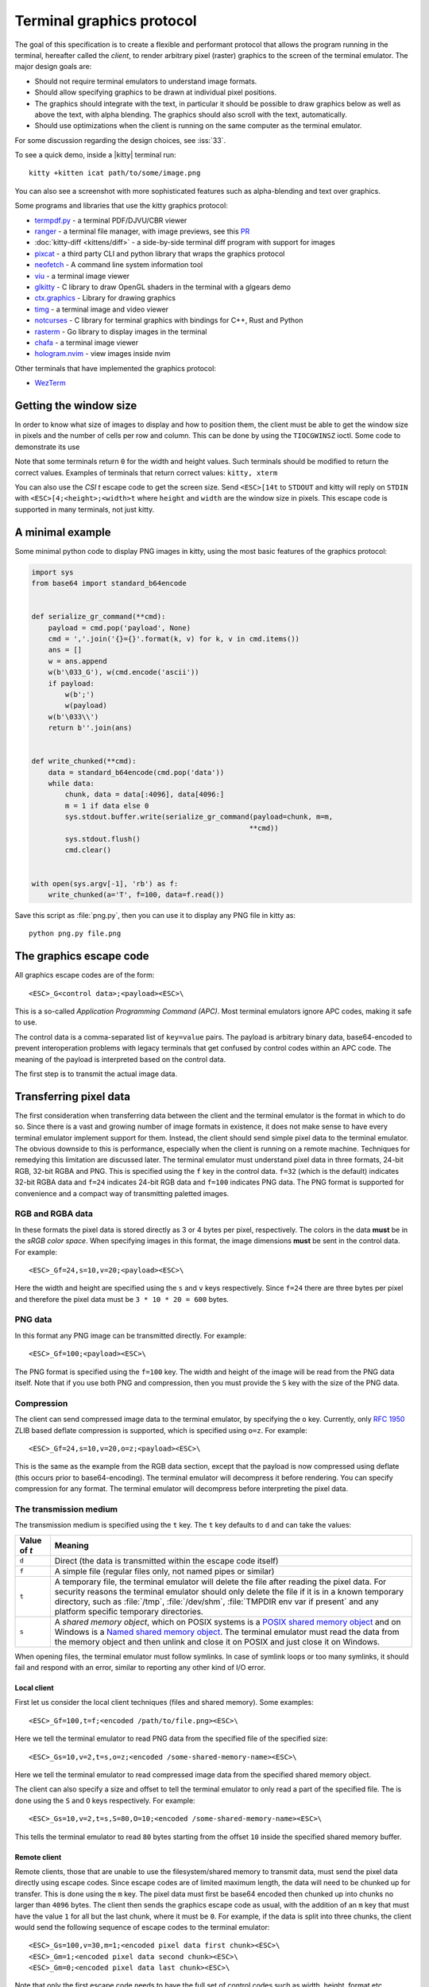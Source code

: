 Terminal graphics protocol
=================================

The goal of this specification is to create a flexible and performant protocol
that allows the program running in the terminal, hereafter called the *client*,
to render arbitrary pixel (raster) graphics to the screen of the terminal
emulator. The major design goals are:

* Should not require terminal emulators to understand image formats.
* Should allow specifying graphics to be drawn at individual pixel positions.
* The graphics should integrate with the text, in particular it should be possible to draw graphics
  below as well as above the text, with alpha blending. The graphics should also scroll with the text, automatically.
* Should use optimizations when the client is running on the same computer as the terminal emulator.

For some discussion regarding the design choices, see :iss:`33`.

To see a quick demo, inside a |kitty| terminal run::

    kitty +kitten icat path/to/some/image.png

You can also see a screenshot with more sophisticated features such as
alpha-blending and text over graphics.

.. image:: https://user-images.githubusercontent.com/1308621/31647475-1188ab66-b326-11e7-8d26-24b937f1c3e8.png
    :alt: Demo of graphics rendering in kitty
    :align: center

Some programs and libraries that use the kitty graphics protocol:

* `termpdf.py <https://github.com/dsanson/termpdf.py>`_ - a terminal PDF/DJVU/CBR viewer
* `ranger <https://github.com/ranger/ranger>`_ - a terminal file manager, with
  image previews, see this `PR <https://github.com/ranger/ranger/pull/1077>`_
* :doc:`kitty-diff <kittens/diff>` - a side-by-side terminal diff program with support for images
* `pixcat <https://github.com/mirukana/pixcat>`_ - a third party CLI and python library that wraps the graphics protocol
* `neofetch <https://github.com/dylanaraps/neofetch>`_ - A command line system
  information tool
* `viu <https://github.com/atanunq/viu>`_ - a terminal image viewer
* `glkitty <https://github.com/michaeljclark/glkitty>`_ - C library to draw OpenGL shaders in the terminal with a glgears demo
* `ctx.graphics <https://ctx.graphics/>`_ - Library for drawing graphics
* `timg <https://github.com/hzeller/timg>`_ - a terminal image and video viewer
* `notcurses <https://github.com/dankamongmen/notcurses>`_ - C library for terminal graphics with bindings for C++, Rust and Python
* `rasterm <https://github.com/BourgeoisBear/rasterm>`_  - Go library to display images in the terminal
* `chafa <https://github.com/hpjansson/chafa>`_  - a terminal image viewer
* `hologram.nvim <https://github.com/edluffy/hologram.nvim>`_  - view images inside nvim

Other terminals that have implemented the graphics protocol:

* `WezTerm <https://github.com/wez/wezterm/issues/986>`_


Getting the window size
-------------------------

In order to know what size of images to display and how to position them, the
client must be able to get the window size in pixels and the number of cells
per row and column. This can be done by using the ``TIOCGWINSZ`` ioctl.  Some
code to demonstrate its use

.. tab:: C

    .. code-block:: c

        #include <stdio.h>
        #include <sys/ioctl.h>

        int main(int argc, char **argv) {
            struct winsize sz;
            ioctl(0, TIOCGWINSZ, &sz);
            printf(
                "number of rows: %i, number of columns: %i, screen width: %i, screen height: %i\n",
                sz.ws_row, sz.ws_col, sz.ws_xpixel, sz.ws_ypixel);
            return 0;
        }


.. tab:: Python

    .. code-block:: python

        import array, fcntl, sys, termios
        buf = array.array('H', [0, 0, 0, 0])
        fcntl.ioctl(sys.stdout, termios.TIOCGWINSZ, buf)
        print((
            'number of rows: {} number of columns: {}'
            'screen width: {} screen height: {}').format(*buf))

Note that some terminals return ``0`` for the width and height values. Such
terminals should be modified to return the correct values.  Examples of
terminals that return correct values: ``kitty, xterm``

You can also use the *CSI t* escape code to get the screen size. Send
``<ESC>[14t`` to ``STDOUT`` and kitty will reply on ``STDIN`` with
``<ESC>[4;<height>;<width>t`` where ``height`` and ``width`` are the window
size in pixels. This escape code is supported in many terminals, not just
kitty.

A minimal example
------------------

Some minimal python code to display PNG images in kitty, using the most basic
features of the graphics protocol:

.. code-block:: python

    import sys
    from base64 import standard_b64encode


    def serialize_gr_command(**cmd):
        payload = cmd.pop('payload', None)
        cmd = ','.join('{}={}'.format(k, v) for k, v in cmd.items())
        ans = []
        w = ans.append
        w(b'\033_G'), w(cmd.encode('ascii'))
        if payload:
            w(b';')
            w(payload)
        w(b'\033\\')
        return b''.join(ans)


    def write_chunked(**cmd):
        data = standard_b64encode(cmd.pop('data'))
        while data:
            chunk, data = data[:4096], data[4096:]
            m = 1 if data else 0
            sys.stdout.buffer.write(serialize_gr_command(payload=chunk, m=m,
                                                        **cmd))
            sys.stdout.flush()
            cmd.clear()


    with open(sys.argv[-1], 'rb') as f:
        write_chunked(a='T', f=100, data=f.read())


Save this script as :file:`png.py`, then you can use it to display any PNG
file in kitty as::

   python png.py file.png


The graphics escape code
---------------------------

All graphics escape codes are of the form::

    <ESC>_G<control data>;<payload><ESC>\

This is a so-called *Application Programming Command (APC)*. Most terminal
emulators ignore APC codes, making it safe to use.

The control data is a comma-separated list of ``key=value`` pairs.  The payload
is arbitrary binary data, base64-encoded to prevent interoperation problems
with legacy terminals that get confused by control codes within an APC code.
The meaning of the payload is interpreted based on the control data.

The first step is to transmit the actual image data.

.. _transferring_pixel_data:

Transferring pixel data
--------------------------

The first consideration when transferring data between the client and the
terminal emulator is the format in which to do so. Since there is a vast and
growing number of image formats in existence, it does not make sense to have
every terminal emulator implement support for them. Instead, the client should
send simple pixel data to the terminal emulator. The obvious downside to this
is performance, especially when the client is running on a remote machine.
Techniques for remedying this limitation are discussed later. The terminal
emulator must understand pixel data in three formats, 24-bit RGB, 32-bit RGBA and
PNG. This is specified using the ``f`` key in the control data. ``f=32`` (which is the
default) indicates 32-bit RGBA data and ``f=24`` indicates 24-bit RGB data and ``f=100``
indicates PNG data. The PNG format is supported for convenience and a compact way
of transmitting paletted images.

RGB and RGBA data
~~~~~~~~~~~~~~~~~~~

In these formats the pixel data is stored directly as 3 or 4 bytes per pixel,
respectively. The colors in the data **must** be in the *sRGB color space*.  When
specifying images in this format, the image dimensions **must** be sent in the
control data. For example::

    <ESC>_Gf=24,s=10,v=20;<payload><ESC>\

Here the width and height are specified using the ``s`` and ``v`` keys respectively. Since
``f=24`` there are three bytes per pixel and therefore the pixel data must be ``3 * 10 * 20 = 600``
bytes.

PNG data
~~~~~~~~~~~~~~~

In this format any PNG image can be transmitted directly.  For example::

    <ESC>_Gf=100;<payload><ESC>\


The PNG format is specified using the ``f=100`` key. The width and height of
the image will be read from the PNG data itself. Note that if you use both PNG and
compression, then you must provide the ``S`` key with the size of the PNG data.


Compression
~~~~~~~~~~~~~

The client can send compressed image data to the terminal emulator, by
specifying the ``o`` key. Currently, only :rfc:`1950` ZLIB based deflate
compression is supported, which is specified using ``o=z``. For example::

    <ESC>_Gf=24,s=10,v=20,o=z;<payload><ESC>\

This is the same as the example from the RGB data section, except that the
payload is now compressed using deflate (this occurs prior to base64-encoding).
The terminal emulator will decompress it before rendering. You can specify
compression for any format. The terminal emulator will decompress before
interpreting the pixel data.


The transmission medium
~~~~~~~~~~~~~~~~~~~~~~~~~~~~~~

The transmission medium is specified using the ``t`` key. The ``t`` key defaults to ``d``
and can take the values:

==================    ============
Value of `t`          Meaning
==================    ============
``d``                 Direct (the data is transmitted within the escape code itself)
``f``                 A simple file (regular files only, not named pipes or similar)
``t``                 A temporary file, the terminal emulator will delete the file after reading the pixel data. For security reasons
                      the terminal emulator should only delete the file if it
                      is in a known temporary directory, such as :file:`/tmp`,
                      :file:`/dev/shm`, :file:`TMPDIR env var if present` and any platform
                      specific temporary directories.
``s``                 A *shared memory object*, which on POSIX systems is a
                      `POSIX shared memory object <https://pubs.opengroup.org/onlinepubs/9699919799/functions/shm_open.html>`_
                      and on Windows is a
                      `Named shared memory object <https://docs.microsoft.com/en-us/windows/win32/memory/creating-named-shared-memory>`_.
                      The terminal emulator must read the data from the memory
                      object and then unlink and close it on POSIX and just
                      close it on Windows.
==================    ============

When opening files, the terminal emulator must follow symlinks. In case of
symlink loops or too many symlinks, it should fail and respond with an error,
similar to reporting any other kind of I/O error.

Local client
^^^^^^^^^^^^^^

First let us consider the local client techniques (files and shared memory). Some examples::

    <ESC>_Gf=100,t=f;<encoded /path/to/file.png><ESC>\

Here we tell the terminal emulator to read PNG data from the specified file of
the specified size::

    <ESC>_Gs=10,v=2,t=s,o=z;<encoded /some-shared-memory-name><ESC>\

Here we tell the terminal emulator to read compressed image data from
the specified shared memory object.

The client can also specify a size and offset to tell the terminal emulator
to only read a part of the specified file. The is done using the ``S`` and ``O``
keys respectively. For example::

    <ESC>_Gs=10,v=2,t=s,S=80,O=10;<encoded /some-shared-memory-name><ESC>\

This tells the terminal emulator to read ``80`` bytes starting from the offset ``10``
inside the specified shared memory buffer.


Remote client
^^^^^^^^^^^^^^^^

Remote clients, those that are unable to use the filesystem/shared memory to
transmit data, must send the pixel data directly using escape codes. Since
escape codes are of limited maximum length, the data will need to be chunked up
for transfer. This is done using the ``m`` key. The pixel data must first be
base64 encoded then chunked up into chunks no larger than ``4096`` bytes. The client
then sends the graphics escape code as usual, with the addition of an ``m`` key that
must have the value ``1`` for all but the last chunk, where it must be ``0``. For example,
if the data is split into three chunks, the client would send the following
sequence of escape codes to the terminal emulator::

    <ESC>_Gs=100,v=30,m=1;<encoded pixel data first chunk><ESC>\
    <ESC>_Gm=1;<encoded pixel data second chunk><ESC>\
    <ESC>_Gm=0;<encoded pixel data last chunk><ESC>\

Note that only the first escape code needs to have the full set of control
codes such as width, height, format etc. Subsequent chunks **must** have
only the ``m`` key. The client **must** finish sending all chunks for a single image
before sending any other graphics related escape codes. Note that the cursor
position used to display the image **must** be the position when the final chunk is
received. Finally, terminals must not display anything, until the entire sequence is
received and validated.


Querying support and available transmission mediums
~~~~~~~~~~~~~~~~~~~~~~~~~~~~~~~~~~~~~~~~~~~~~~~~~~~~~~~

Since a client has no a-priori knowledge of whether it shares a filesystem/shared memory
with the terminal emulator, it can send an id with the control data, using the ``i`` key
(which can be an arbitrary positive integer up to 4294967295, it must not be zero).
If it does so, the terminal emulator will reply after trying to load the image, saying
whether loading was successful or not. For example::

    <ESC>_Gi=31,s=10,v=2,t=s;<encoded /some-shared-memory-name><ESC>\

to which the terminal emulator will reply (after trying to load the data)::

    <ESC>_Gi=31;error message or OK<ESC>\

Here the ``i`` value will be the same as was sent by the client in the original
request.  The message data will be a ASCII encoded string containing only
printable characters and spaces. The string will be ``OK`` if reading the pixel
data succeeded or an error message.

Sometimes, using an id is not appropriate, for example, if you do not want to
replace a previously sent image with the same id, or if you are sending a dummy
image and do not want it stored by the terminal emulator. In that case, you can
use the *query action*, set ``a=q``. Then the terminal emulator will try to load
the image and respond with either OK or an error, as above, but it will not
replace an existing image with the same id, nor will it store the image.

As of September 2021, kitty and WezTerm are the only terminal emulators to support this
graphics protocol. We intend that any terminal emulator that wishes to support
it can do so. To check if a terminal emulator supports the graphics protocol the best way
is to send the above *query action* followed by a request for the
`primary device attributes <https://vt100.net/docs/vt510-rm/DA1.html>`_. If you
get back an answer for the device attributes without getting back an answer for
the *query action* the terminal emulator does not support the graphics
protocol.

This means that terminal emulators that support the graphics protocol, **must**
reply to *query actions* immediately without processing other input. Most
terminal emulators handle input in a FIFO manner, anyway.

So for example, you could send::

      <ESC>_Gi=31,s=1,v=1,a=q,t=d,f=24;AAAA<ESC>\<ESC>[c

If you get back a response to the graphics query, the terminal emulator supports
the protocol, if you get back a response to the device attributes query without
a response to the graphics query, it does not.


Display images on screen
-----------------------------

Every transmitted image can be displayed an arbitrary number of times on the
screen, in different locations, using different parts of the source image, as
needed. Each such display of an image is called a *placement*.  You can either
simultaneously transmit and display an image using the action ``a=T``, or first
transmit the image with a id, such as ``i=10`` and then display it with
``a=p,i=10`` which will display the previously transmitted image at the current
cursor position. When specifying an image id, the terminal emulator will reply
to the placement request with an acknowledgement code, which will be either::

    <ESC>_Gi=<id>;OK<ESC>\

when the image referred to by id was found, or::

    <ESC>_Gi=<id>;ENOENT:<some detailed error msg><ESC>\

when the image with the specified id was not found. This is similar to the
scheme described above for querying available transmission media, except that
here we are querying if the image with the specified id is available or needs to
be re-transmitted.

Since there can be many placements per image, you can also give placements an
id. To do so add the ``p`` key with a number between ``1`` and ``4294967295``.
When you specify a placement id, it will be added to the acknowledgement code
above. Every placement is uniquely identified by the pair of the ``image id``
and the ``placement id``. If you specify a placement id for an image that does
not have an id, it will be ignored. An example response::

    <ESC>_Gi=<image id>,p=<placement id>;OK<ESC>\

If you send two placements with the same ``image id`` and ``placement id`` the
second one will replace the first. This can be used to resize or move
placements around the screen, without flicker.


.. versionadded:: 0.19.3
   Support for specifying placement ids (see :doc:`kittens/query_terminal` to query kitty version)


Controlling displayed image layout
~~~~~~~~~~~~~~~~~~~~~~~~~~~~~~~~~~~~~~~~~~~

The image is rendered at the current cursor position, from the upper left corner of
the current cell. You can also specify extra ``X=3`` and ``Y=4`` pixel offsets to display from
a different origin within the cell. Note that the offsets must be smaller that the size of the cell.

By default, the entire image will be displayed (images wider than the available
width will be truncated on the right edge). You can choose a source rectangle (in pixels)
as the part of the image to display. This is done with the keys: ``x, y, w, h`` which specify
the top-left corner, width and height of the source rectangle.

You can also ask the terminal emulator to display the image in a specified rectangle
(num of columns / num of lines), using the control codes ``c,r``. ``c`` is the number of columns
and `r` the number of rows. The image will be scaled (enlarged/shrunk) as needed to fit
the specified area. Note that if you specify a start cell offset via the ``X,Y`` keys, it is not
added to the number of rows/columns.

Finally, you can specify the image *z-index*, i.e. the vertical stacking order. Images
placed in the same location with different z-index values will be blended if
they are semi-transparent. You can specify z-index values using the ``z`` key.
Negative z-index values mean that the images will be drawn under the text. This
allows rendering of text on top of images. Negative z-index values below
INT32_MIN/2 (-1,073,741,824) will be drawn under cells with non-default background
colors.

.. note:: After placing an image on the screen the cursor must be moved to the
   right by the number of cols in the image placement rectangle and down by the
   number of rows in the image placement rectangle. If either of these cause
   the cursor to leave either the screen or the scroll area, the exact
   positioning of the cursor is undefined, and up to implementations.
   The client can ask the terminal emulator to not move the cursor at all
   by specifying ``C=1`` in the command, which sets the cursor movement policy
   to no movement for placing the current image.

.. versionadded:: 0.20.0
   Support for the C=1 cursor movement policy


Deleting images
---------------------

Images can be deleted by using the delete action ``a=d``. If specified without any
other keys, it will delete all images visible on screen. To delete specific images,
use the `d` key as described in the table below. Note that each value of d has
both a lowercase and an uppercase variant. The lowercase variant only deletes the
images without necessarily freeing up the stored image data, so that the images can be
re-displayed without needing to resend the data. The uppercase variants will delete
the image data as well, provided that the image is not referenced elsewhere, such as in the
scrollback buffer. The values of the ``x`` and ``y`` keys are the same as cursor positions (i.e.
``x=1, y=1`` is the top left cell).

=================    ============
Value of ``d``       Meaning
=================    ============
``a`` or ``A``       Delete all placements visible on screen
``i`` or ``I``       Delete all images with the specified id, specified using the ``i`` key. If you specify a ``p`` key for the placement                      id as well, then only the placement with the specified image id and placement id will be deleted.
``n`` or ``N``       Delete newest image with the specified number, specified using the ``I`` key. If you specify a ``p`` key for the
                     placement id as well, then only the placement with the specified number and placement id will be deleted.
``c`` or ``C``       Delete all placements that intersect with the current cursor position.
``f`` or ``F``       Delete animation frames.
``p`` or ``P``       Delete all placements that intersect a specific cell, the cell is specified using the ``x`` and ``y`` keys
``q`` or ``Q``       Delete all placements that intersect a specific cell having a specific z-index. The cell and z-index is specified using the ``x``, ``y`` and ``z`` keys.
``x`` or ``X``       Delete all placements that intersect the specified column, specified using the ``x`` key.
``y`` or ``Y``       Delete all placements that intersect the specified row, specified using the ``y`` key.
``z`` or ``Z``       Delete all placements that have the specified z-index, specified using the ``z`` key.
=================    ============


Note when all placements for an image have been deleted, the image is also
deleted, if the capital letter form above is specified. Also, when the terminal
is running out of quota space for new images, existing images without
placements will be preferentially deleted.

Some examples::

    <ESC>_Ga=d<ESC>\              # delete all visible placements
    <ESC>_Ga=d,d=i,i=10<ESC>\     # delete the image with id=10, without freeing data
    <ESC>_Ga=d,d=i,i=10,p=7<ESC>\ # delete the image with id=10 and placement id=7, without freeing data
    <ESC>_Ga=d,d=Z,z=-1<ESC>\     # delete the placements with z-index -1, also freeing up image data
    <ESC>_Ga=d,d=p,x=3,y=4<ESC>\  # delete all placements that intersect the cell at (3, 4), without freeing data


Suppressing responses from the terminal
-------------------------------------------

If you are using the graphics protocol from a limited client, such as a shell
script, it might be useful to avoid having to process responses from the
terminal. For this, you can use the ``q`` key. Set it to ``1`` to suppress
``OK`` responses and to ``2`` to suppress failure responses.

.. versionadded:: 0.19.3
   The ability to suppress responses (see :doc:`kittens/query_terminal` to query kitty version)


Requesting image ids from the terminal
-------------------------------------------

If you are writing a program that is going to share the screen with other
programs and you still want to use image ids, it is not possible to know
what image ids are free to use. In this case, instead of using the ``i``
key to specify an image id use the ``I`` key to specify an image number
instead. These numbers are not unique.
When creating a new image, even if an existing image has the same number a new
one is created. And the terminal will reply with the id of the newly created
image. For example, when creating an image with ``I=13``, the terminal will
send the response::

    <ESC>_Gi=99,I=13;OK<ESC>\

Here, the value of ``i`` is the id for the newly created image and the value of
``I`` is the same as was sent in the creation command.

All future commands that refer to images using the image number, such as
creating placements or deleting images, will act on only the newest image with
that number. This allows the client program to send a bunch of commands dealing
with an image by image number without waiting for a response from the terminal
with the image id. Once such a response is received, the client program should
use the ``i`` key with the image id for all future communication.

.. note:: Specifying both ``i`` and ``I`` keys in any command is an error. The
   terminal must reply with an EINVAL error message, unless silenced.

.. versionadded:: 0.19.3
   The ability to use image numbers (see :doc:`kittens/query_terminal` to query kitty version)


.. _animation_protocol:

Animation
-------------------------------------------

.. versionadded:: 0.20.0
   Animation support (see :doc:`kittens/query_terminal` to query kitty version)

When designing support for animation, the two main considerations were:

#. There should be a way for both client and terminal driven animations.
   Since there is unknown and variable latency between client and terminal,
   especially over SSH, client driven animations are not sufficient.

#. Animations often consist of small changes from one frame to the next, the
   protocol should thus allow transmitting these deltas for efficiency and
   performance reasons.

Animation support is added to the protocol by adding two new modes for the
``a`` (action) key. A ``f`` mode for transmitting frame data and an ``a`` mode
for controlling the animation of an image. Animation proceeds in two steps,
first a normal image is created as described earlier. Then animation frames are
added to the image to make it into an animation. Since every animation is
associated with a single image, all animation escape codes must specify either
the ``i`` or ``I`` keys to identify the image being operated on.


Transferring animation frame data
~~~~~~~~~~~~~~~~~~~~~~~~~~~~~~~~~~~

Transferring animation frame data is very similar to
:ref:`transferring_pixel_data` above. The main difference is that the image
the frame belongs to must be specified and it is possible to transmit data for
only part of a frame, declaring the rest of the frame to be filled in by data
from a previous frame, or left blank. To transfer frame data the ``a=f``
key must be used in all escape codes.

First, to transfer a simple frame that has data for the full image area, the
escape codes used are exactly the same as for transferring image data, with the
addition of: ``a=f,i=<image id>`` or ``a=f,I=<image number>``.

If the frame has data for only a part of the image, you can specify the
rectangle for it using the ``x, y, s, v`` keys, for example::

    x=10,y=5,s=100,v=200  # A 100x200 rectangle with its top left corner at (10, 5)

Frames are created by composing the transmitted data onto a background canvas.
This canvas can be either a single color, or the pixels from a previous frame.
The composition can be of two types, either a simple replacement (``X=1``) key
or a full alpha blend (the default).

To use a background color for the canvas, specify the ``Y`` key as a 32-bit
RGBA color. For example::

    Y=4278190335 # 0xff0000ff opaque red
    Y=16711816   # 0x00ff0088 translucent green (alpha=0.53)

The default background color when none is specified is ``0`` i.e. a black,
transparent pixel.

To use the data from a previous frame, specify the ``c`` key which is a 1-based
frame number. Thus ``c=1`` refers to the root frame (the base image data),
``c=2`` refers to the second frame and so on.

If the frame is composed of multiple rectangular blocks, these can be expressed
by using the ``r`` key. When specifying the ``r`` key the data for an existing
frame is edited. The same composition operation as above happens, but now the
background canvas is the existing frame itself. ``r`` is a 1-based index, so
``r=1`` is the root frame (base image data), ``r=2`` is the second frame and so
on.

Finally, while transferring frame data, the frame *gap* can also be specified
using the ``z`` key. The gap is the number of milliseconds to wait before
displaying the next frame when the animation is running. A value of ``z=0`` is
ignored, ``z=positive number`` sets the gap to the specified number of
milliseconds and ``z=negative number`` creates a *gapless* frame. Gapless
frames are not displayed to the user since they are instantly skipped over,
however they can be useful as the base data for subsequent frames. For example,
for an animation where the background remains the same and a small object or two
move.

Controlling animations
~~~~~~~~~~~~~~~~~~~~~~~~~~

Clients can control animations by using the ``a=a`` key in the escape code sent
to the terminal.

The simplest is client driven animations, where the client transmits the frame
data and then also instructs the terminal to make a particular frame the current
frame.  To change the current frame, use the ``c`` key::

    <ESC>_Ga=a,i=3,c=7<ESC>\

This will make the seventh frame in the image with id ``3`` the current frame.

However, client driven animations can be sub-optimal, since the latency between
the client and terminal is unknown and variable especially over the network.
Also they require the client to remain running for the lifetime of the
animation, which is not desirable for cat like utilities.

Terminal driven animations are achieved by the client specifying *gaps* (time
in milliseconds) between frames and instructing the terminal to stop or start
the animation.

The animation state is controlled by the ``s`` key. ``s=1`` stops the
animation. ``s=2`` runs the animation, but in *loading* mode, in this mode when
reaching the last frame, instead of looping, the terminal will wait for the
arrival of more frames. ``s=3`` runs the animation normally, after the last
frame, the terminal loops back to the first frame. The number of loops can be
controlled by the ``v`` key. ``v=0`` is ignored, ``v=1`` is loop infinitely,
and any other positive number is loop ``number - 1`` times. Note that stopping
the animation resets the loop counter.

Finally, the *gap* for frames can be set using the ``z`` key. This can be
specified either when the frame is created as part of the transmit escape code
or separately using the animation control escape code. The *gap* is the time in
milliseconds to wait before displaying the next frame in the animation.
For example::

    <ESC>_Ga=a,i=7,r=3,z=48<ESC>\

This sets the gap for the third frame of the image with id ``7`` to ``48``
milliseconds. Note that *gapless* frames are not displayed to the user since
the next frame comes immediately, however they can be useful to store base data
for subsequent frames, such as in an animation with an object moving against a
static background.

In particular, the first frame or *root frame* is created with the base image
data and has no gap, so its gap must be set using this control code.

Composing animation frames
~~~~~~~~~~~~~~~~~~~~~~~~~~~~~~~~

.. versionadded:: 0.22.0
   Support for frame composition

Clients can *compose* animation frames, this means that they can compose pixels
in rectangular regions from one frame onto another frame. This allows for fast
and low band-width modification of frames.

To achieve this use the ``a=c`` key. The source frame is specified with
``r=frame number`` and the destination frame as ``c=frame number``. The size of
the rectangle is specified as ``w=width,h=height`` pixels. If unspecified, the
full image width and height are used. The offset of the rectangle from the
top-left corner for the source frame is specified by the ``x,y`` keys and the
destination frame by the ``X,Y`` keys. The composition operation is specified
by the ``C`` key with the default being to alpha blend the source rectangle
onto the destination rectangle. With ``C=1`` it will be a simple replacement
of pixels. For example::

    <ESC>_Gi=1,r=7,c=9,w=23,h=27,X=4,Y=8,x=1,y=3<ESC>\

Will compose a ``23x27`` rectangle located at ``(4, 8)`` in the ``7th frame``
onto the rectangle located at ``(1, 3)`` in the ``9th frame``. These will be
in the image with ``id=1``.

If the frames or the image are not found the terminal emulator must
respond with `ENOENT`. If the rectangles go out of bounds of the image
the terminal must respond with `EINVAL`. If the source and destination frames are
the same and the rectangles overlap, the terminal must respond with `EINVAL`.


.. note::
   In kitty, doing a composition will cause a frame to be *fully rendered*
   potentially increasing its storage requirements, when the frame was previously
   stored as a set of operations on other frames. If this happens and there
   is not enough storage space, kitty will respond with ENOSPC.


Image persistence and storage quotas
-----------------------------------------

In order to avoid *Denial-of-Service* attacks, terminal emulators should have a
maximum storage quota for image data. It should allow at least a few full
screen images.  For example the quota in kitty is 320MB per buffer. When adding
a new image, if the total size exceeds the quota, the terminal emulator should
delete older images to make space for the new one. In kitty, for animations,
the additional frame data is stored on disk and has a separate, larger quota of
five times the base quota.


Control data reference
---------------------------

The table below shows all the control data keys as well as what values they can
take, and the default value they take when missing. All integers are 32-bit.

=======  ====================  =========  =================
Key      Value                 Default    Description
=======  ====================  =========  =================
``a``    Single character.     ``t``      The overall action this graphics command is performing.
         ``(a, c, d, f, ``                ``t`` - transmit data, ``T`` - transmit data and display image,
         ``p, q, t, T)``                  ``q`` - query terminal, ``p`` - put (display) previous transmitted image,
                                          ``d`` - delete image, ``f`` - transmit data for animation frames,
                                          ``a`` - control animation, ``c`` - compose animation frames

``q``    ``0, 1, 2``           ``0``      Suppress responses from the terminal to this graphics command.

**Keys for image transmission**
-----------------------------------------------------------
``f``    Positive integer.     ``32``     The format in which the image data is sent.
         ``(24, 32, 100)``.
``t``    Single character.     ``d``      The transmission medium used.
         ``(d, f, t, s)``.
``s``    Positive integer.     ``0``      The width of the image being sent.
``v``    Positive integer.     ``0``      The height of the image being sent.
``S``    Positive integer.     ``0``      The size of data to read from a file.
``O``    Positive integer.     ``0``      The offset from which to read data from a file.
``i``    Positive integer.
         ``(0 - 4294967295)``  ``0``      The image id
``I``    Positive integer.
         ``(0 - 4294967295)``  ``0``      The image number
``p``    Positive integer.
         ``(0 - 4294967295)``  ``0``      The placement id
``o``    Single character.     ``null``   The type of data compression.
         ``only z``
``m``    zero or one           ``0``      Whether there is more chunked data available.

**Keys for image display**
-----------------------------------------------------------
``x``    Positive integer      ``0``      The left edge (in pixels) of the image area to display
``y``    Positive integer      ``0``      The top edge (in pixels) of the image area to display
``w``    Positive integer      ``0``      The width (in pixels) of the image area to display. By default, the entire width is used
``h``    Positive integer      ``0``      The height (in pixels) of the image area to display. By default, the entire height is used
``X``    Positive integer      ``0``      The x-offset within the first cell at which to start displaying the image
``Y``    Positive integer      ``0``      The y-offset within the first cell at which to start displaying the image
``c``    Positive integer      ``0``      The number of columns to display the image over
``r``    Positive integer      ``0``      The number of rows to display the image over
``C``    Positive integer      ``0``      Cursor movement policy. ``0`` is the default, to move the cursor to after the image.
                                          ``1`` is to not move the cursor at all when placing the image.
``z``    32-bit integer        ``0``      The *z-index* vertical stacking order of the image

**Keys for animation frame loading**
-----------------------------------------------------------
``x``    Positive integer      ``0``      The left edge (in pixels) of where the frame data should be updated
``y``    Positive integer      ``0``      The top edge (in pixels) of where the frame data should be updated
``c``    Positive integer      ``0``      The 1-based frame number of the frame whose image data serves as the base data
                                          when creating a new frame, by default the base data is black, fully transparent pixels
``r``    Positive integer      ``0``      The 1-based frame number of the frame that is being edited. By default, a new frame is created
``z``    32-bit integer        ``0``      The gap (in milliseconds) of this frame from the next one. A value of
                                          zero is ignored. Negative values create a *gapless* frame. If not specified,
                                          frames have a default gap of ``40ms``. The root frame defaults to zero gap.
``X``    Positive integer      ``0``      The composition mode for blending pixels when creating a new frame or
                                          editing a frame's data. The default is full alpha blending. ``1`` means a
                                          simple overwrite.
``Y``    Positive integer      ``0``      The background color for pixels not
                                          specified in the frame data. Must be in 32-bit RGBA format

**Keys for animation frame composition**
-----------------------------------------------------------

``c``    Positive integer      ``0``      The 1-based frame number of the frame whose image data serves as the overlaid data
``r``    Positive integer      ``0``      The 1-based frame number of the frame that is being edited.
``x``    Positive integer      ``0``      The left edge (in pixels) of the destination rectangle
``y``    Positive integer      ``0``      The top edge (in pixels) of the destination rectangle
``w``    Positive integer      ``0``      The width (in pixels) of the source and destination rectangles. By default, the entire width is used
``h``    Positive integer      ``0``      The height (in pixels) of the source and destination rectangles. By default, the entire height is used
``X``    Positive integer      ``0``      The left edge (in pixels) of the source rectangle
``Y``    Positive integer      ``0``      The top edge (in pixels) of the source rectangle
``C``    Positive integer      ``0``      The composition mode for blending
                                          pixels. Default is full alpha blending. ``1`` means a simple overwrite.


**Keys for animation control**
-----------------------------------------------------------
``s``    Positive integer      ``0``      ``1`` - stop animation, ``2`` - run animation, but wait for new frames, ``3`` - run animation
``r``    Positive integer      ``0``      The 1-based frame number of the frame that is being affected
``z``    32-bit integer        ``0``      The gap (in milliseconds) of this frame from the next one. A value of
                                          zero is ignored. Negative values create a *gapless* frame.
``c``    Positive integer      ``0``      The 1-based frame number of the frame that should be made the current frame
``v``    Positive integer      ``0``      The number of loops to play. ``0`` is
                                          ignored, ``1`` is play infinite and is the default and larger number
                                          means play that number ``-1`` loops


**Keys for deleting images**
-----------------------------------------------------------
``d``    Single character.     ``a``      What to delete.
         ``(a, A, c, C, n, N,
         i, I, p, P, q, Q, x,
         X, y, Y, z, Z)``.
=======  ====================  =========  =================


Interaction with other terminal actions
--------------------------------------------

When resetting the terminal, all images that are visible on the screen must be
cleared.  When switching from the main screen to the alternate screen buffer
(1049 private mode) all images in the alternate screen must be cleared, just as
all text is cleared. The clear screen escape code (usually ``<ESC>[2J``) should
also clear all images. This is so that the clear command works.

The other commands to erase text must have no effect on graphics.
The dedicated delete graphics commands must be used for those.

When scrolling the screen (such as when using index cursor movement commands,
or scrolling through the history buffer), images must be scrolled along with
text. When page margins are defined and the index commands are used, only
images that are entirely within the page area (between the margins) must be
scrolled. When scrolling them would cause them to extend outside the page area,
they must be clipped.
